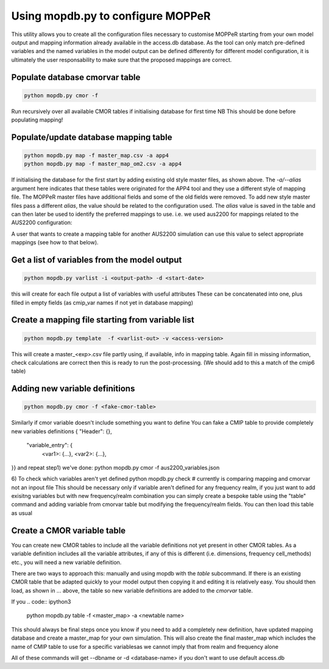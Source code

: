 Using mopdb.py to configure MOPPeR
-----------------------------------

This utility allows you to create all the configuration files necessary to customise MOPPeR starting from your own model output and mapping information already available in the access.db database.
As the tool can only match pre-defined variables and the named variables in the model output can be defined differently for different model configuration, it is ultimately the user responsability to make sure that the proposed mappings are correct.


Populate database cmorvar table
~~~~~~~~~~~~~~~~~~~~~~~~~~~~~~~~~~~~~~~~~~~~~

.. code:: ipython3

   python mopdb.py cmor -f

Run recursively over all available CMOR tables if initialising database for first time
NB This should be done before populating mapping!


Populate/update database mapping table
~~~~~~~~~~~~~~~~~~~~~~~~~~~~~~~~~~~~~~~~~~~~~

.. code:: ipython3

   python mopdb.py map -f master_map.csv -a app4
   python mopdb.py map -f master_map_om2.csv -a app4

If initialising the database for the first start by adding existing old style master files, as shown above.
The `-a/--alias` argument here indicates that these tables were originated for the APP4 tool and they use a different style of mapping file.
The MOPPeR master files have additional fields and some of the old fields were removed.
To add new style master files pass a different `alias`, the value should be related to the configuration used.
The `alias` value is saved in the table and can then later be used to identify the preferred mappings to use.
i.e. we used  aus2200 for mappings related to the AUS2200 configuration:

.. code:: ipython3
    python mopdb.py map -f master_aus2200.csv -a aus2200

A user that wants to create a mapping table for another AUS2200 simulation can use this value to select appropriate mappings (see how to that below).

Get a list of variables from the model output
~~~~~~~~~~~~~~~~~~~~~~~~~~~~~~~~~~~~~~~~~~~~~
.. code:: ipython3

    python mopdb.py varlist -i <output-path> -d <start-date>

this will create for each file output a list of variables with useful attributes
These can be concatenated into one, plus filled in empty fields (as cmip_var names if not yet in database mapping)


Create a mapping file starting from variable list
~~~~~~~~~~~~~~~~~~~~~~~~~~~~~~~~~~~~~~~~~~~~~~~~~
.. code:: ipython3

    python mopdb.py template  -f <varlist-out> -v <access-version>

This will create a master_<exp>.csv file partly using, if available, info in mapping table.
Again fill in missing information, check calculations are correct
then this is ready to run the post-processing.
(We should add to this a match of the cmip6 table)


Adding new variable definitions
~~~~~~~~~~~~~~~~~~~~~~~~~~~~~~~~~~~~~~~~~~~~~~~~~
.. code:: ipython3

    python mopdb.py cmor -f <fake-cmor-table> 

Similarly if cmor variable doesn't include something you want to define
You can fake a CMIP table to provide completely new variables definitions
{ "Header": {},
  "variable_entry": {
   <var1>: {...},
   <var2>: {...},
}}
and repeat step1)
we've done:
python mopdb.py cmor -f aus2200_variables.json

6) To check which variables aren't yet defined
python mopdb.py check #  currently is comparing mapping and cmorvar not an inpout file
This should be necessary only if variable aren't defined for any frequency realm, if you just want to add exisitng variables but with new frequency/realm combination you can simply create a bespoke table using the "table" command and adding variable from cmorvar table but modifying the frequency/realm fields.
You can then load this table as usual


Create a CMOR variable table
~~~~~~~~~~~~~~~~~~~~~~~~~~~~~~~~~~~~~~~~~~~~~~~~~
You can create new CMOR tables to include all the variable definitions not yet present in other CMOR tables. As a variable definition includes all the variable attributes, if any of this is different (i.e. dimensions, frequency cell_methods) etc., you will need a new variable definition.

There are two ways to approach this: manually and using mopdb with the `table` subcommand.
If there is an existing CMOR table that be adapted quickly to your model output then copying it and editing it is relatively easy. You should then load, as shown in ... above, the table so new variable definitions are added to the `cmorvar` table.

If you 
.. code:: ipython3

    python mopdb.py table -f <master_map> -a <newtable name>



This should always be final steps once you know if you need to add a completely new definition, have updated mapping database and create a master_map for your own simulation.
This will also create the final master_map which includes the name of CMIP table to use for a specific variablesas we cannot imply that from realm and frequency alone

All of these commands will get --dbname or -d <database-name> if you don't want to use default access.db
